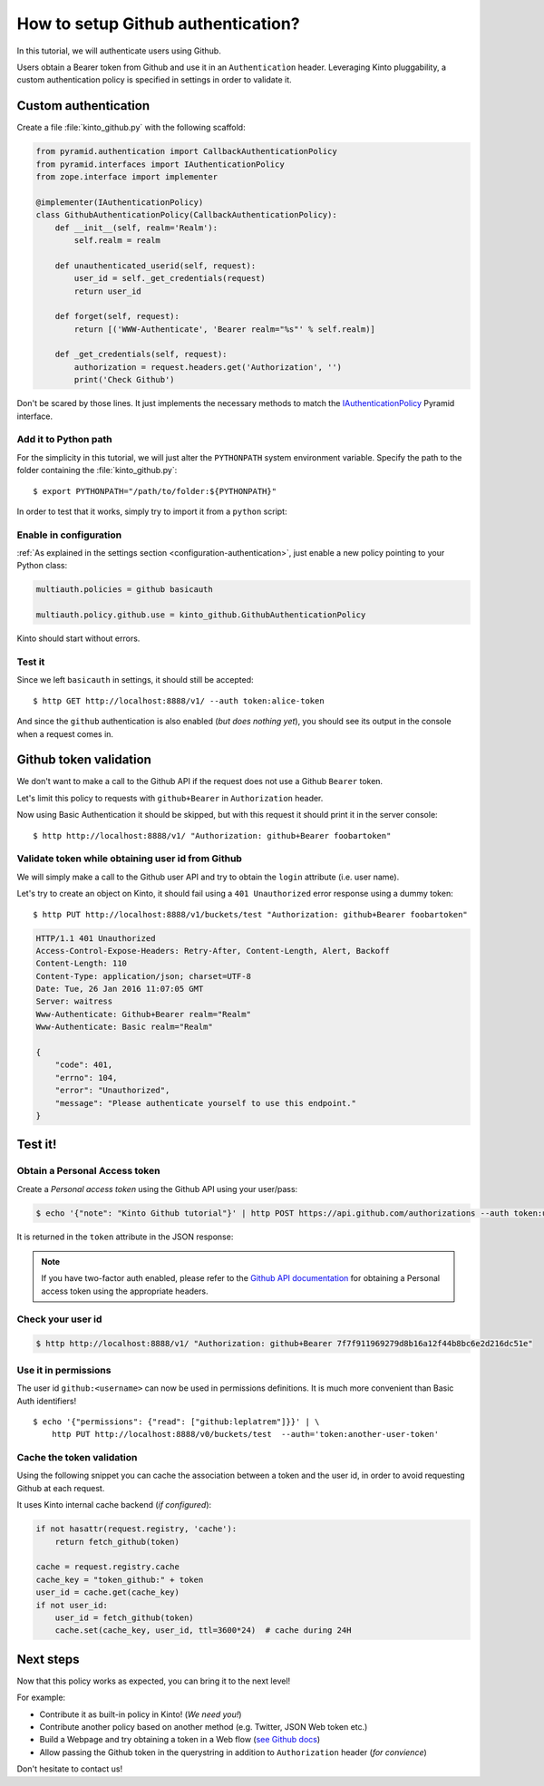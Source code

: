 .. _tutorial-github:

How to setup Github authentication?
===================================

In this tutorial, we will authenticate users using Github.

Users obtain a Bearer token from Github and use it in an ``Authenticatìon`` header.
Leveraging Kinto pluggability, a custom authentication policy is specified in settings in order to validate it.

Custom authentication
---------------------

Create a file :file:`kinto_github.py` with the following scaffold:

.. code-block:: python

    from pyramid.authentication import CallbackAuthenticationPolicy
    from pyramid.interfaces import IAuthenticationPolicy
    from zope.interface import implementer

    @implementer(IAuthenticationPolicy)
    class GithubAuthenticationPolicy(CallbackAuthenticationPolicy):
        def __init__(self, realm='Realm'):
            self.realm = realm

        def unauthenticated_userid(self, request):
            user_id = self._get_credentials(request)
            return user_id

        def forget(self, request):
            return [('WWW-Authenticate', 'Bearer realm="%s"' % self.realm)]

        def _get_credentials(self, request):
            authorization = request.headers.get('Authorization', '')
            print('Check Github')


Don't be scared by those lines. It just implements the necessary methods to match the `IAuthenticationPolicy <http://docs.pylonsproject.org/projects/pyramid/en/latest/api/interfaces.html#pyramid.interfaces.IAuthenticationPolicy>`_ Pyramid interface.


Add it to Python path
'''''''''''''''''''''

For the simplicity in this tutorial, we will just alter the ``PYTHONPATH`` system
environment variable. Specify the path to the folder containing the :file:`kinto_github.py`:

::

    $ export PYTHONPATH="/path/to/folder:${PYTHONPATH}"


In order to test that it works, simply try to import it from a ``python`` script:

.. code-block:: shell
    :emphasize-lines: 5

    $ python
    Python 2.7.9 (default, Apr  2 2015, 15:33:21)
    [GCC 4.9.2] on linux2
    Type "help", "copyright", "credits" or "license" for more information.
    >>> import kinto_github
    >>>


Enable in configuration
'''''''''''''''''''''''

:ref:`As explained in the settings section <configuration-authentication>`, just
enable a new policy pointing to your Python class:

.. code-block:: ini

    multiauth.policies = github basicauth

    multiauth.policy.github.use = kinto_github.GithubAuthenticationPolicy

Kinto should start without errors.


Test it
'''''''

Since we left ``basicauth`` in settings, it should still be accepted:

::

    $ http GET http://localhost:8888/v1/ --auth token:alice-token

.. code-block:: javascript
    :emphasize-lines: 16

    {
        "http_api_version": "1.2",
        "project_docs": "https://kinto.readthedocs.io/",
        "project_name": "kinto",
        "project_version": "1.11.0.dev0",
        "settings": {
            "attachment.base_url": "http://localhost:7777",
            "batch_max_requests": 25,
            "readonly": false
        },
        "url": "http://localhost:8888/v1/",
        "user": {
            "bucket": "71aefbc6-d333-832b-8e39-18da76d11bae",
            "id": "basicauth:63279e82e351f8f318eea09ae5e3bcfc3b9e3eee06e9befacbf17102e0595dad"
        }
    }


And since the ``github`` authentication is also enabled (*but does nothing yet*), you
should see its output in the console when a request comes in.

.. code-block:: shell
    :emphasize-lines: 3

    Starting server in PID 8079.
    serving on http://0.0.0.0:8888
    Check Github
    2016-01-26 11:59:04,918 INFO  [kinto.core.initialization][waitress] "GET   /v1/" 200 (1 ms) request.summary lang=None; uid=63279e82e351f8f318eea09ae5e3bcfc3b9e3eee06e9befacbf17102e0595dad; errno=None; agent=HTTPie/0.9.2; authn_type=BasicAuth; time=2016-01-26T11:59:04


Github token validation
-----------------------

We don't want to make a call to the Github API if the request does not use a Github ``Bearer`` token.

Let's limit this policy to requests with ``github+Bearer`` in ``Authorization`` header.

.. code-block:: python
    :emphasize-lines: 21-27

    from pyramid.authentication import CallbackAuthenticationPolicy
    from pyramid.interfaces import IAuthenticationPolicy
    from zope.interface import implementer

    GITHUB_METHOD = 'github+bearer'

    @implementer(IAuthenticationPolicy)
    class GithubAuthenticationPolicy(CallbackAuthenticationPolicy):
        def __init__(self, realm='Realm'):
            self.realm = realm

        def unauthenticated_userid(self, request):
            user_id = self._get_credentials(request)
            return user_id

        def forget(self, request):
            return [('WWW-Authenticate', '%s realm="%s"' % (GITHUB_METHOD, self.realm)]

        def _get_credentials(self, request):
            authorization = request.headers.get('Authorization', '')
            try:
                authmeth, token = authorization.split(' ', 1)
                authmeth = authmeth.lower()
            except ValueError:
                return None
            if authmeth != GITHUB_METHOD.lower():
                return None
            print('Check Github')


Now using Basic Authentication it should be skipped, but with this request it should print it in the server console:

::

    $ http http://localhost:8888/v1/ "Authorization: github+Bearer foobartoken"


Validate token while obtaining user id from Github
''''''''''''''''''''''''''''''''''''''''''''''''''

We will simply make a call to the Github user API and try to obtain the ``login`` attribute (i.e. user name).

.. code-block:: python
    :emphasize-lines: 30-38

    import requests
    from kinto.core import logger
    from pyramid.authentication import CallbackAuthenticationPolicy
    from pyramid.interfaces import IAuthenticationPolicy
    from zope.interface import implementer

    GITHUB_METHOD = 'Github+Bearer'

    @implementer(IAuthenticationPolicy)
    class GithubAuthenticationPolicy(CallbackAuthenticationPolicy):
        def __init__(self, realm='Realm'):
            self.realm = realm

        def unauthenticated_userid(self, request):
            user_id = self._get_credentials(request)
            return user_id

        def forget(self, request):
            return [('WWW-Authenticate', '%s realm="%s"' % (GITHUB_METHOD, self.realm)]

        def _get_credentials(self, request):
            authorization = request.headers.get('Authorization', '')
            try:
                authmeth, token = authorization.split(' ', 1)
                authmeth = authmeth.lower()
            except ValueError:
                return None
            if authmeth != GITHUB_METHOD.lower():
                return None
            try:
                headers = {"Authorization": "token %s" % token}
                resp = requests.get("https://api.github.com/user", headers=headers)
                resp.raise_for_status()
                userinfo = resp.json()
                user_id = userinfo['login']
            except Exception as e:
                logger.warn(e)
                return None


Let's try to create an object on Kinto, it should fail using a ``401 Unauthorized`` error response using a dummy token:

::

    $ http PUT http://localhost:8888/v1/buckets/test "Authorization: github+Bearer foobartoken"

.. code-block:: http

    HTTP/1.1 401 Unauthorized
    Access-Control-Expose-Headers: Retry-After, Content-Length, Alert, Backoff
    Content-Length: 110
    Content-Type: application/json; charset=UTF-8
    Date: Tue, 26 Jan 2016 11:07:05 GMT
    Server: waitress
    Www-Authenticate: Github+Bearer realm="Realm"
    Www-Authenticate: Basic realm="Realm"

    {
        "code": 401,
        "errno": 104,
        "error": "Unauthorized",
        "message": "Please authenticate yourself to use this endpoint."
    }


Test it!
--------

Obtain a Personal Access token
''''''''''''''''''''''''''''''

Create a *Personal access token* using the Github API using your user/pass:

.. code-block:: shell

    $ echo '{"note": "Kinto Github tutorial"}' | http POST https://api.github.com/authorizations --auth token:user-token

It is returned in the ``token`` attribute in the JSON response:

.. code-block:: http
    :emphasize-lines: 19

    HTTP/1.1 201 Created
    Access-Control-Allow-Credentials: true
    Access-Control-Allow-Origin: *

    {
        "app": {
            "client_id": "00000000000000000000",
            "name": "Kinto Github tutorial",
            "url": "https://developer.github.com/v3/oauth_authorizations/"
        },
        "created_at": "2016-01-26T11:09:02Z",
        "fingerprint": null,
        "hashed_token": "15eb9f...e8aa4502",
        "id": 27212889,
        "note": "kinto",
        "note_url": null,
        "scopes": [],
        "token": "7f7f911969279d8b16a12f44b8bc6e2d216dc51e",
        "token_last_eight": "c30211c6",
        "updated_at": "2016-01-26T11:09:02Z",
        "url": "https://api.github.com/authorizations/27212889"
    }

.. note::

    If you have two-factor auth enabled, please refer to the `Github API documentation <https://developer.github.com/v3/oauth/>`_
    for obtaining a Personal access token using the appropriate headers.


Check your user id
''''''''''''''''''

.. code-block:: shell

    $ http http://localhost:8888/v1/ "Authorization: github+Bearer 7f7f911969279d8b16a12f44b8bc6e2d216dc51e"

.. code-block:: http
    :emphasize-lines: 23

    HTTP/1.1 200 OK
    Access-Control-Expose-Headers: Retry-After, Content-Length, Alert, Backoff
    Content-Length: 406
    Content-Type: application/json; charset=UTF-8
    Date: Tue, 26 Jan 2016 11:05:09 GMT
    Server: waitress

    {
        "http_api_version": "1.2",
        "project_docs": "https://kinto.readthedocs.io/",
        "project_name": "kinto",
        "project_version": "1.11.0.dev0",
        "settings": {
            "attachment.base_url": "http://localhost:7777",
            "batch_max_requests": 25,
            "readonly": false
        },
        "url": "http://localhost:8888/v1/",
        "user": {
            "bucket": "8f730aef-55cb-f1d0-4b0e-c8afbe767c63",
            "id": "github:leplatrem"
        }
    }


Use it in permissions
'''''''''''''''''''''

The user id ``github:<username>`` can now be used in permissions definitions.
It is much more convenient than Basic Auth identifiers!

::

    $ echo '{"permissions": {"read": ["github:leplatrem"]}}' | \
        http PUT http://localhost:8888/v0/buckets/test  --auth='token:another-user-token'


Cache the token validation
''''''''''''''''''''''''''

Using the following snippet you can cache the association between a token and the user id, in order to avoid requesting Github at each request.

It uses Kinto internal cache backend (*if configured*):

.. code-block:: python

    if not hasattr(request.registry, 'cache'):
        return fetch_github(token)

    cache = request.registry.cache
    cache_key = "token_github:" + token
    user_id = cache.get(cache_key)
    if not user_id:
        user_id = fetch_github(token)
        cache.set(cache_key, user_id, ttl=3600*24)  # cache during 24H


Next steps
----------

Now that this policy works as expected, you can bring it to the next level!

For example:

* Contribute it as built-in policy in Kinto! (*We need you!*)
* Contribute another policy based on another method (e.g. Twitter, JSON Web token etc.)
* Build a Webpage and try obtaining a token in a Web flow (`see Github docs <https://developer.github.com/v3/oauth/>`_)
* Allow passing the Github token in the querystring in addition to ``Authorization`` header (*for convience*)

Don't hesitate to contact us!
